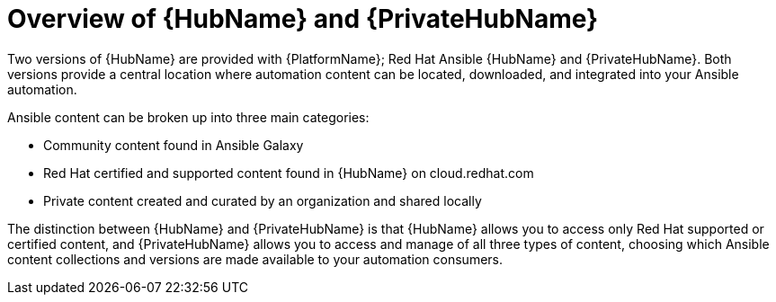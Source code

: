 ifdef::context[:parent-context: {context}]

[id="hub-overview"]
= Overview of {HubName} and {PrivateHubName}

:context: hub-overview

[role="_abstract"]
Two versions of {HubName} are provided with {PlatformName}; Red Hat Ansible {HubName} and {PrivateHubName}. Both versions provide a central location where automation content can be located, downloaded, and integrated into your Ansible automation.

Ansible content can be broken up into three main categories:

* Community content found in Ansible Galaxy
* Red Hat certified and supported content found in {HubName} on cloud.redhat.com
* Private content created and curated by an organization and shared locally

The distinction between {HubName} and {PrivateHubName} is that {HubName} allows you to access only Red Hat supported or certified content, and {PrivateHubName} allows you to access and manage of all three types of content, choosing which Ansible content collections and versions are made available to your automation consumers.


ifdef::parent-context[:context: {parent-context}]
ifndef::parent-context[:!context:]

